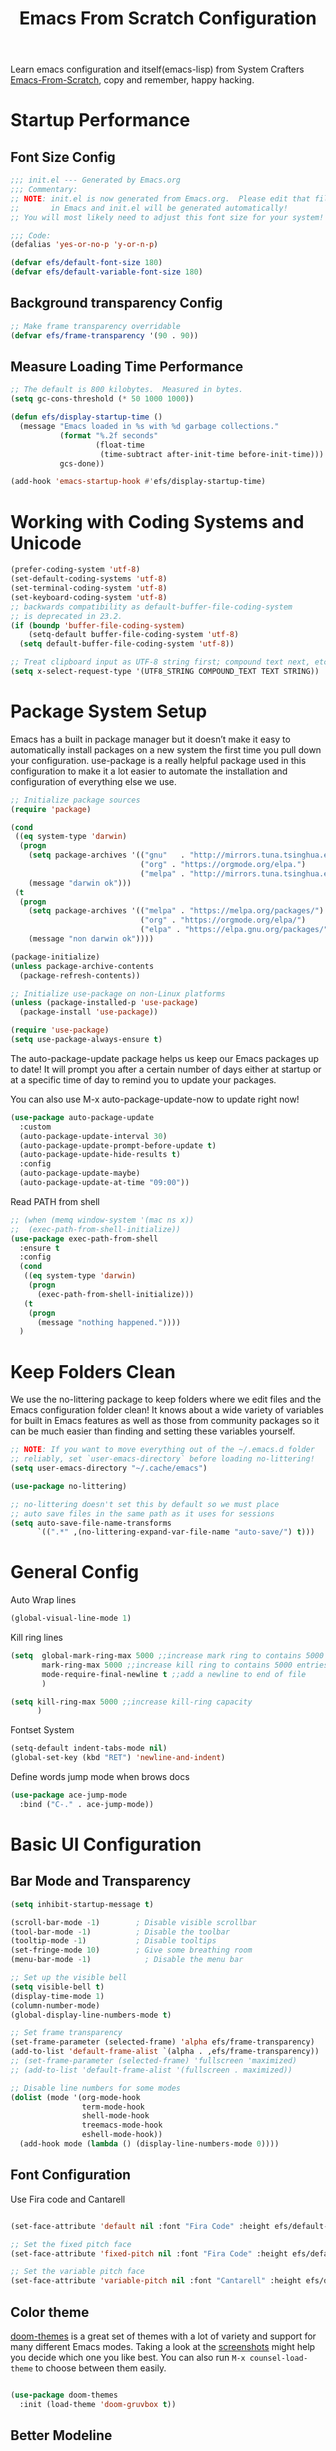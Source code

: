 #+title: Emacs From Scratch Configuration
#+PROPERTY: header-args:emacs-lisp :tangle ./init.el :mkdirp yes

Learn emacs configuration and itself(emacs-lisp) from System
Crafters [[https://github.com/daviwil/emacs-from-scratch][Emacs-From-Scratch]], copy and remember, happy hacking.

* Startup Performance
** Font Size Config
#+begin_src emacs-lisp
  ;;; init.el --- Generated by Emacs.org
  ;;; Commentary:
  ;; NOTE: init.el is now generated from Emacs.org.  Please edit that file
  ;;       in Emacs and init.el will be generated automatically!
  ;; You will most likely need to adjust this font size for your system!

  ;;; Code:
  (defalias 'yes-or-no-p 'y-or-n-p)

  (defvar efs/default-font-size 180)
  (defvar efs/default-variable-font-size 180)
#+end_src

** Background transparency Config
#+begin_src emacs-lisp
  ;; Make frame transparency overridable
  (defvar efs/frame-transparency '(90 . 90))

#+end_src

** Measure Loading Time Performance
#+begin_src emacs-lisp
  ;; The default is 800 kilobytes.  Measured in bytes.
  (setq gc-cons-threshold (* 50 1000 1000))

  (defun efs/display-startup-time ()
    (message "Emacs loaded in %s with %d garbage collections."
             (format "%.2f seconds"
                     (float-time
                      (time-subtract after-init-time before-init-time)))
             gcs-done))

  (add-hook 'emacs-startup-hook #'efs/display-startup-time)
#+end_Src

* Working with Coding Systems and Unicode
#+begin_src emacs-lisp
  (prefer-coding-system 'utf-8)
  (set-default-coding-systems 'utf-8)
  (set-terminal-coding-system 'utf-8)
  (set-keyboard-coding-system 'utf-8)
  ;; backwards compatibility as default-buffer-file-coding-system
  ;; is deprecated in 23.2.
  (if (boundp 'buffer-file-coding-system)
      (setq-default buffer-file-coding-system 'utf-8)
    (setq default-buffer-file-coding-system 'utf-8))

  ;; Treat clipboard input as UTF-8 string first; compound text next, etc.
  (setq x-select-request-type '(UTF8_STRING COMPOUND_TEXT TEXT STRING))
#+end_src

* Package System Setup
Emacs has a built in package manager but it doesn’t make it easy to
automatically install packages on a new system the first time you pull
down your configuration. use-package is a really helpful package used
in this configuration to make it a lot easier to automate the
installation and configuration of everything else we use.

#+begin_src emacs-lisp
  ;; Initialize package sources
  (require 'package)

  (cond
   ((eq system-type 'darwin)
    (progn
      (setq package-archives '(("gnu"   . "http://mirrors.tuna.tsinghua.edu.cn/elpa/gnu/")
                               ("org" . "https://orgmode.org/elpa.")
                               ("melpa" . "http://mirrors.tuna.tsinghua.edu.cn/elpa/melpa/")))
      (message "darwin ok")))
   (t
    (progn
      (setq package-archives '(("melpa" . "https://melpa.org/packages/")
                               ("org" . "https://orgmode.org/elpa/")
                               ("elpa" . "https://elpa.gnu.org/packages/")))
      (message "non darwin ok"))))

  (package-initialize)
  (unless package-archive-contents
    (package-refresh-contents))

  ;; Initialize use-package on non-Linux platforms
  (unless (package-installed-p 'use-package)
    (package-install 'use-package))

  (require 'use-package)
  (setq use-package-always-ensure t)

#+end_src

The auto-package-update package helps us keep our Emacs packages up to
date! It will prompt you after a certain number of days either at
startup or at a specific time of day to remind you to update your
packages.

You can also use M-x auto-package-update-now to update right now!

#+begin_src emacs-lisp
  (use-package auto-package-update
    :custom
    (auto-package-update-interval 30)
    (auto-package-update-prompt-before-update t)
    (auto-package-update-hide-results t)
    :config
    (auto-package-update-maybe)
    (auto-package-update-at-time "09:00"))
#+end_src

Read PATH from shell
#+begin_src emacs-lisp
  ;; (when (memq window-system '(mac ns x))
  ;;  (exec-path-from-shell-initialize))
  (use-package exec-path-from-shell
    :ensure t
    :config
    (cond
     ((eq system-type 'darwin)
      (progn
        (exec-path-from-shell-initialize)))
     (t
      (progn
        (message "nothing happened."))))
    )
#+end_src


* Keep Folders Clean
We use the no-littering package to keep folders where we edit files
and the Emacs configuration folder clean! It knows about a wide
variety of variables for built in Emacs features as well as those from
community packages so it can be much easier than finding and setting
these variables yourself.

#+begin_src emacs-lisp
  ;; NOTE: If you want to move everything out of the ~/.emacs.d folder
  ;; reliably, set `user-emacs-directory` before loading no-littering!
  (setq user-emacs-directory "~/.cache/emacs")

  (use-package no-littering)

  ;; no-littering doesn't set this by default so we must place
  ;; auto save files in the same path as it uses for sessions
  (setq auto-save-file-name-transforms
        `((".*" ,(no-littering-expand-var-file-name "auto-save/") t)))
#+end_src


* General Config
Auto Wrap lines
#+begin_src emacs-lisp
  (global-visual-line-mode 1)  
#+end_src

Kill ring lines
#+begin_src emacs-lisp
  (setq  global-mark-ring-max 5000 ;;increase mark ring to contains 5000 entries
         mark-ring-max 5000 ;;increase kill ring to contains 5000 entries
         mode-require-final-newline t ;;add a newline to end of file
         )

  (setq kill-ring-max 5000 ;;increase kill-ring capacity
        )
#+end_src

Fontset System
#+begin_src emacs-lisp
  (setq-default indent-tabs-mode nil)
  (global-set-key (kbd "RET") 'newline-and-indent)
#+end_src

Define words jump mode when brows docs
#+begin_src emacs-lisp
  (use-package ace-jump-mode
    :bind ("C-." . ace-jump-mode))

#+end_src


* Basic UI Configuration
** Bar Mode and Transparency
#+begin_src emacs-lisp
  (setq inhibit-startup-message t)

  (scroll-bar-mode -1)        ; Disable visible scrollbar
  (tool-bar-mode -1)          ; Disable the toolbar
  (tooltip-mode -1)           ; Disable tooltips
  (set-fringe-mode 10)        ; Give some breathing room
  (menu-bar-mode -1)            ; Disable the menu bar

  ;; Set up the visible bell
  (setq visible-bell t)
  (display-time-mode 1)
  (column-number-mode)
  (global-display-line-numbers-mode t)

  ;; Set frame transparency
  (set-frame-parameter (selected-frame) 'alpha efs/frame-transparency)
  (add-to-list 'default-frame-alist `(alpha . ,efs/frame-transparency))
  ;; (set-frame-parameter (selected-frame) 'fullscreen 'maximized)
  ;; (add-to-list 'default-frame-alist '(fullscreen . maximized))

  ;; Disable line numbers for some modes
  (dolist (mode '(org-mode-hook
                  term-mode-hook
                  shell-mode-hook
                  treemacs-mode-hook
                  eshell-mode-hook))
    (add-hook mode (lambda () (display-line-numbers-mode 0))))

#+end_src

** Font Configuration

Use Fira code and Cantarell
#+begin_src emacs-lisp

  (set-face-attribute 'default nil :font "Fira Code" :height efs/default-font-size)

  ;; Set the fixed pitch face
  (set-face-attribute 'fixed-pitch nil :font "Fira Code" :height efs/default-font-size)

  ;; Set the variable pitch face
  (set-face-attribute 'variable-pitch nil :font "Cantarell" :height efs/default-variable-font-size :weight 'regular)

#+end_src

** Color theme
[[https://github.com/hlissner/emacs-doom-themes][doom-themes]] is a great set of themes with a lot of variety and support for many different Emacs modes.  Taking a look at the [[https://github.com/hlissner/emacs-doom-themes/tree/screenshots][screenshots]] might help you decide which one you like best.  You can also run =M-x counsel-load-theme= to choose between them easily.

#+begin_src emacs-lisp

  (use-package doom-themes
    :init (load-theme 'doom-gruvbox t))

#+end_src

** Better Modeline

[[https://github.com/seagle0128/doom-modeline][doom-modeline]] is a very attractive and rich (yet still minimal) mode line configuration for Emacs.  The default configuration is quite good but you can check out the [[https://github.com/seagle0128/doom-modeline#customize][configuration options]] for more things you can enable or disable.

*NOTE:* The first time you load your configuration on a new machine, you'll need to run `M-x all-the-icons-install-fonts` so that mode line icons display correctly.

#+begin_src emacs-lisp

  (use-package all-the-icons)

  (use-package doom-modeline
    :init (doom-modeline-mode 1)
    :custom ((doom-modeline-height 15)))

#+end_src

** Which Key

[[https://github.com/justbur/emacs-which-key][which-key]] is a useful UI panel that appears when you start pressing any key binding in Emacs to offer you all possible completions for the prefix.  For example, if you press =C-c= (hold control and press the letter =c=), a panel will appear at the bottom of the frame displaying all of the bindings under that prefix and which command they run.  This is very useful for learning the possible key bindings in the mode of your current buffer.

#+begin_src emacs-lisp

  (use-package which-key
    :defer 0
    :diminish which-key-mode
    :config
    (which-key-mode)
    (setq which-key-idle-delay 1))

#+end_src

** Show parens
#+begin_src emacs-lisp
  (use-package paren
    :config
    (set-face-attribute 'show-paren-match-expression nil :background "#363e4a")
    (show-paren-mode 1))

#+end_src
** Ivy and Counsel

[[https://oremacs.com/swiper/][Ivy]] is an excellent completion framework for Emacs.  It provides a minimal yet powerful selection menu that appears when you open files, switch buffers, and for many other tasks in Emacs.  Counsel is a customized set of commands to replace `find-file` with `counsel-find-file`, etc which provide useful commands for each of the default completion commands.

[[https://github.com/Yevgnen/ivy-rich][ivy-rich]] adds extra columns to a few of the Counsel commands to provide more information about each item.

#+begin_src emacs-lisp

  (use-package ivy
    :diminish
    :bind (
           ("C-s" . swiper)
           :map ivy-minibuffer-map
           ("TAB" . ivy-alt-done)
           ("C-l" . ivy-alt-done)
           ("C-j" . ivy-next-line)
           ("C-k" . ivy-previous-line)
           :map ivy-switch-buffer-map
           ("C-k" . ivy-previous-line)
           ("C-l" . ivy-done)
           ("C-d" . ivy-switch-buffer-kill)
           :map ivy-reverse-i-search-map
           ("C-k" . ivy-previous-line)
           ("C-d" . ivy-reverse-i-search-kill))
    :config
    (setq ivy-use-virtual-buffers t)
    (setq ivy-wrap t)
    (setq ivy-count-format "(%d/%d) ")
    (setq enable-recursive-minibuffers t)

    (setq ivy-initial-inputs-alist nil)

    ;; Use different regex strategies per completion command
    (push '(completion-at-point . ivy--regex-fuzzy) ivy-re-builders-alist)
    (push '(swiper . ivy--regex-ignore-order) ivy-re-builders-alist)
    (push '(counsel-M-x . ivy--regex-ignore-order) ivy-re-builders-alist)

    ;; Set minibuffer height for different commands
    (setf (alist-get 'counsel-projectile-ag ivy-height-alist) 15)
    (setf (alist-get 'counsel-projectile-rg ivy-height-alist) 15)
    (setf (alist-get 'swiper ivy-height-alist) 15)
    (setf (alist-get 'counsel-switch-buffer ivy-height-alist) 7)
    (ivy-mode 1))

  (use-package ivy-rich
    :after ivy
    :init
    (ivy-rich-mode 1))

  (use-package counsel
    :bind (("M-x" . counsel-M-x)
           ("C-x b" . counsel-switch-buffer)
           ("C-x C-b" . counsel-ibuffer)
           ("M-y" . counsel-yank-pop)
           ("C-x C-r" . counsel-recentf)
           ("C-x C-f" . counsel-find-file)
           ("C-M-j" . 'counsel-switch-buffer)
           :map minibuffer-local-map
           ("C-r" . 'counsel-minibuffer-history))
    :custom
    (counsel-linux-app-format-function #'counsel-linux-app-format-function-name-only)
    :config
    (counsel-mode 1))

#+end_src

** Improved Candidate Sorting
prescient.el provides some helpful behavior for sorting Ivy completion
candidates based on how recently or frequently you select them.  This
can be especially helpful when using =M-x= to run commands that you
don't have bound to a key but still need to access occasionally.

#+begin_src emacs-lisp

  (use-package ivy-prescient
    :after counsel
    :custom
    (ivy-prescient-enable-filtering nil)
    :config
    ;; Uncomment the following line to have sorting remembered across sessions!
                                          ;(prescient-persist-mode 1)
    (ivy-prescient-mode 1))

  (use-package smex ;; Adds M-x recent command sorting for counsel-M-x
    :defer 1
    :after counsel)
#+end_src

** Helpful Help Commands
[[https://github.com/Wilfred/helpful][Helpful]] adds a lot of very helpful (get it?) information to Emacs'
=describe-= command buffers.  For example, if you use
=describe-function=, you will not only get the documentation about the
function, you will also see the source code of the function and where
it gets used in other places in the Emacs configuration.  It is very
useful for figuring out how things work in Emacs.

#+begin_src emacs-lisp

  (use-package helpful
    :commands (helpful-callable helpful-variable helpful-command helpful-key)
    :custom
    (counsel-describe-function-function #'helpful-callable)
    (counsel-describe-variable-function #'helpful-variable)
    :bind
    ([remap describe-function] . counsel-describe-function)
    ([remap describe-command] . helpful-command)
    ([remap describe-variable] . counsel-describe-variable)
    ([remap describe-key] . helpful-key))

#+end_src


* Programming Config
** Company Mode
[[http://company-mode.github.io/][Company Mode]] provides a nicer in-buffer completion interface than =completion-at-point= which is more reminiscent of what you would expect from an IDE.  We add a simple configuration to make the keybindings a little more useful (=TAB= now completes the selection and initiates completion at the current location if needed).
#+begin_src emacs-lisp
  (use-package company
    :ensure t
    :bind (:map company-active-map
                ("<tab>" . company-complete-selection))
    :custom
    (company-minimum-prefix-length 2)
    (company-idle-delay 0.0)
    :config
    (global-company-mode 1))
#+end_src

** File Explorer sidebar
#+begin_src emacs-lisp
  (use-package treemacs
    :ensure t
    :bind
    (("C-c t" . treemacs)))
#+end_src

#+begin_src emacs-lisp
  (use-package neotree
    :custom
    (neo-theme 'nerd2)
    :config
    (progn
      (setq neo-smart-open t)
      (setq neo-theme (if (display-graphic-p) 'icons 'nerd))
      (setq neo-window-fixed-size nil)
      ;; (setq-default neo-show-hidden-files nil)
      (global-set-key [f3] 'neotree-toggle)
      (global-set-key [f8] 'neotree-dir)))

#+end_src

** Code template
#+begin_src emacs-lisp
  (use-package yasnippet
    :ensure t)
  (yas-global-mode 1)
#+end_src

** Code Management
#+begin_src emacs-lisp

  (use-package magit
    :ensure t)
#+end_src

** LSP-Client
#+begin_src emacs-lisp
  (use-package eglot :ensure t)
  (require 'eglot)
  (add-hook 'eglot--managed-mode-hook (lambda () (flymake-mode -1)))
#+end_src

** C/C++ Setting
#+begin_src emacs-lisp
  ;; TODO special for C/C++
  (add-to-list 'eglot-server-programs '((c++-mode c-mode) "clangd"))
  (add-hook 'c-mode-hook 'eglot-ensure)
  (add-hook 'c++-mode-hook 'eglot-ensure)
#+end_src

** Rust
#+begin_src emacs-lisp
  ;; (use-package rust-mode
  ;;   :ensure t
  ;;   :config
  ;;   (setq rust-format-on-save t)
  ;;   (setq eglot-rust-server 'rls)
  ;;   (add-hook 'rust-mode-hook
  ;;             (lambda () (setq indent-tabs-mode nil)))
  ;;   (add-hook 'rust-mode-hook 'eglot-ensure)
  ;;   (add-hook 'eglot--managed-mode-hook (lambda () (flymake-mode -1)))
  ;;   )
  (use-package rustic
    :ensure t
    :config
    (setq rustic-lsp-client 'eglot)

    (setq rustic-lsp-server 'rustic-analyzer)
    (setq rustic-format-triggger 'on-save)
    (setq rustic-format-on-save t))
#+end_src


** Python Setting
*** How to setting Env
+ install virtualenv by pip
  #+begin_src shell
    pip3 install virtualenv

    pip3 install virtualenvwrapper

  #+end_src

+ virtualevn set, put setting in .zshrc file
  #+begin_src shell
    #Virtualenvwrapper settings:
    export WORKON_HOME=$HOME/.virtualenvs
    export VIRTUALENVWRAPPER_PYTHON=$HOME/.virtualenvs/py39/bin/python3
    export VIRTUALENVWRAPPER_VIRTUALENV=$HOME/.virtualenvs/py39/bin/virtualenv
    source $HOME/.virtualenvs/py39/bin/virtualenvwrapper.sh
    # export VIRTUALENVWRAPPER_VIRTUALENV=~/.local/bin/virtualenv
    # source ~/.local/bin/virtualenvwrapper.sh
  #+end_src

  #+begin_src shell
    #Run:
    $workon
    #A list of environments, empty, is printed.

    #Run:
    mkvirtualenv temp
    #A new environment, temp is created and activated.

    #Run:
    workon
    #This time, the temp environment is included.
  #+end_src

*** Another way to set Env
+ miniconda
  Miniconda is a free minimal installer for conda. It is a small, bootstrap version of Anaconda that includes only conda, Python, the packages they depend on, and a small number of other useful packages, including pip, zlib and a few others. Use the conda install command to install 720+ additional conda packages from the Anaconda repository.
  [[https://docs.conda.io/en/latest/miniconda.html][MiniConda]]
  These Miniconda installers contain the conda package manager and Python. Once Miniconda is installed, you can use the conda command to install any other packages and create environments, etc. For example:
  #+begin_src shell
    $ conda install numpy
    ...
    $ conda create -n py3k anaconda python=3
    ...
  #+end_src
  

*** How to set LSP
+ install pyls or jedi
  #+begin_src shell
    pip3 install 'python-language-server[all]'
  #+end_src

   #+begin_src emacs-lisp
     ;; ;;; Python-config:
     (use-package elpy
       :ensure t
       :init
       (elpy-enable)
       :config
       (setq elpy-rpc-backend "pyls"))

     ;; (setq python-shell-interpreter "python3")
     (setq python-shell-interpreter "ipython"
           python-shell-interpreter-args "--simple-prompt -i")
     ;; This part is needed, for cross platforms, both virtualenv use the
     ;; same name
     (pyvenv-activate (expand-file-name "~/.virtualenvs/py39"))
     ;; enable
     (add-hook 'python-mode-hook 'eglot-ensure)
     (setq python-indent-guess-indent-offset-verbose nil)

     ;; ;; M-x elpy-config can get the elpy environment config.
     ;; ;; jedi or flake8 not installed, because elpy-rpc not installed
     ;; ;; we can source elpy-virtual-env active to enter the path
     ;; ;; an install the needed pacakge.
     ;; (setq elpy-rpc-virtualenv-path 'current)

   #+end_src

   #+RESULTS:

** Flycheck
   #+begin_src emacs-lisp
     (use-package flycheck
       :ensure t
       :init (global-flycheck-mode))

     (defvar-local flycheck-eglot-current-errors nil)

     (defun flycheck-eglot-report-fn (diags &rest _)
       (setq flycheck-eglot-current-errors
             (mapcar (lambda (diag)
                       (save-excursion
                         (goto-char (flymake--diag-beg diag))
                         (flycheck-error-new-at (line-number-at-pos)
                                                (1+ (- (point) (line-beginning-position)))
                                                (pcase (flymake--diag-type diag)
                                                  ('eglot-error 'error)
                                                  ('eglot-warning 'warning)
                                                  ('eglot-note 'info)
                                                  (_ (error "Unknown diag type, %S" diag)))
                                                (flymake--diag-text diag)
                                                :checker 'eglot)))
                     diags))
       (flycheck-buffer))

     (defun flycheck-eglot--start (checker callback)
       (funcall callback 'finished flycheck-eglot-current-errors))

     (defun flycheck-eglot--available-p ()
       (bound-and-true-p eglot--managed-mode))

     (flycheck-define-generic-checker 'eglot
       "Report `eglot' diagnostics using `flycheck'."
       :start #'flycheck-eglot--start
       :predicate #'flycheck-eglot--available-p
       :modes '(prog-mode text-mode))

     (push 'eglot flycheck-checkers)

     (defun sanityinc/eglot-prefer-flycheck ()
       (when eglot--managed-mode
         (flycheck-add-mode 'eglot major-mode)
         (flycheck-select-checker 'eglot)
         (flycheck-mode)
         (flymake-mode -1)
         (setq eglot--current-flymake-report-fn 'flycheck-eglot-report-fn)))

     (add-hook 'eglot--managed-mode-hook 'sanityinc/eglot-prefer-flycheck)

     (use-package flycheck-rust
       :ensure t)
     (push 'rustic-clippy flycheck-checkers)
     (setq rustic-flycheck-clippy-params "--message-format=json")
     (with-eval-after-load 'rustic-mode
       (add-hook 'flycheck-mode-hook #'flycheck-rust-setup))
     ;; change to rustic-mode or rust-mode, based on previous selection
     ;; otherwise it will crash.
   #+end_src

** CMake
#+begin_src emacs-lisp
  (use-package cmake-mode
    :ensure t
    :config
    (setq auto-mode-alist  
          (append '(("CMakeLists\\.txt\\'" . cmake-mode)  
                    ("\\.cmake\\'" . cmake-mode))  
                  auto-mode-alist)))
#+end_src

** Magit
[[https://magit.vc/][Magit]] is the best Git interface I've ever used.  Common Git operations are easy to execute quickly using Magit's command panel system.

#+begin_src emacs-lisp

  (use-package magit
    :commands magit-status
    :custom
    (magit-display-buffer-function #'magit-display-buffer-same-window-except-diff-v1))

  ;; NOTE: Make sure to configure a GitHub token before using this package!
  ;; - https://magit.vc/manual/forge/Token-Creation.html#Token-Creation
  ;; - https://magit.vc/manual/ghub/Getting-Started.html#Getting-Started
  (use-package forge
    :after magit)
 ;; Note: How to add private to ~/.ssh/config files
 ;; Host github.com-rt4bc
 ;; HostName github.com
 ;; User rt4bc
 ;; IdentityFile ~/.ssh/id_rsa_github_rt

 ;; Note update ssh keybindings
 ;; ssh-add -D ; remove all cache
 ;; ssh-add xxxx_private_key  ;;update host private key.
#+end_src

** Commenting
Emacs' built in commenting functionality =comment-dwim= (usually bound to =M-;=) doesn't always comment things in the way you might expect so we use [[https://github.com/redguardtoo/evil-nerd-commenter][evil-nerd-commenter]] to provide a more familiar behavior.  I've bound it to =M-/= since other editors sometimes use this binding but you could also replace Emacs' =M-;= binding with this command.

#+begin_src emacs-lisp

  (use-package evil-nerd-commenter
    :bind ("M-/" . evilnc-comment-or-uncomment-lines))
#+end_src

** Rainbow Delimiters
[[https://github.com/Fanael/rainbow-delimiters][rainbow-delimiters]] is useful in programming modes because it colorizes nested parentheses and brackets according to their nesting depth.  This makes it a lot easier to visually match parentheses in Emacs Lisp code without having to count them yourself.

#+begin_src emacs-lisp

(use-package rainbow-delimiters
  :hook (prog-mode . rainbow-delimiters-mode))

#+end_src

* Org Mode
[[https://orgmode.org/][Org Mode]] is one of the hallmark features of Emacs.  It is a rich
document editor, project planner, task and time tracker, blogging
engine, and literate coding utility all wrapped up in one package.

** Beter Font
The =efs/org-font-setup= function configures various text faces to
tweak the sizes of headings and use variable width fonts in most cases
so that it looks more like we're editing a document in =org-mode=.  We
switch back to fixed width (monospace) fonts for code blocks and
tables so that they display correctly.
#+begin_src emacs-lisp

  (defun efs/org-font-setup ()
    ;; Replace list hyphen with dot
    (font-lock-add-keywords 'org-mode
                            '(("^ *\\([-]\\) "
                               (0 (prog1 () (compose-region (match-beginning 1) (match-end 1) "•"))))))

    ;; Set faces for heading levels
    (dolist (face '((org-level-1 . 1.2)
                    (org-level-2 . 1.1)
                    (org-level-3 . 1.05)
                    (org-level-4 . 1.0)
                    (org-level-5 . 1.1)
                    (org-level-6 . 1.1)
                    (org-level-7 . 1.1)
                    (org-level-8 . 1.1)))
      (set-face-attribute (car face) nil :font "Cantarell" :weight 'regular :height (cdr face)))

    ;; Ensure that anything that should be fixed-pitch in Org files appears that way
    (set-face-attribute 'org-block nil    :foreground nil :inherit 'fixed-pitch)
    (set-face-attribute 'org-table nil    :inherit 'fixed-pitch)
    (set-face-attribute 'org-formula nil  :inherit 'fixed-pitch)
    (set-face-attribute 'org-code nil     :inherit '(shadow fixed-pitch))
    ;; (set-face-attribute 'org-table nil    :inherit '(shadow fixed-pitch))
    (set-face-attribute 'org-table nil :inheit '(fixed-pitch))
    (set-face-attribute 'org-verbatim nil :inherit '(shadow fixed-pitch))
    (set-face-attribute 'org-special-keyword nil :inherit '(font-lock-comment-face fixed-pitch))
    (set-face-attribute 'org-meta-line nil :inherit '(font-lock-comment-face fixed-pitch))
    (set-face-attribute 'org-checkbox nil  :inherit 'fixed-pitch)
    (set-face-attribute 'line-number nil :inherit 'fixed-pitch)
    (set-face-attribute 'line-number-current-line nil :inherit 'fixed-pitch))

#+end_src

** Org Basic Config
Auto truncate line at Org Mode
#+begin_src emacs-lisp
  (use-package valign
    :ensure t)
  (add-hook 'org-mode-hook #'valign-mode)
  (add-hook 'org-mode-hook
            (lambda()
              (setq truncate-lines nil))) 
#+end_src

This section contains the basic configuration for =org-mode= plus the
configuration for Org agendas and capture templates.
#+begin_src emacs-lisp
(defun efs/org-mode-setup ()
  (org-indent-mode)
  (variable-pitch-mode 1)
  (visual-line-mode 1))

(use-package org
  :pin org
  :commands (org-capture org-agenda)
  :hook (org-mode . efs/org-mode-setup)
  :config
  (setq org-ellipsis " ▾")

  (setq org-agenda-start-with-log-mode t)
  (setq org-log-done 'time)
  (setq org-log-into-drawer t)

  (cond
  ((string-equal system-name "BLIU3-T01")
  (progn
  (setq org-agenda-files
      '("/mnt/c/Users/bliu3/Workspace/Org/Tasks.org"
        "/mnt/c/Users/bliu3/Workspace/Org/Notes.org"))))
  (t 
  (progn
  (setq org-agenda-files
      '("~/Desktop/Org/Tasks.org"
        "~/Desktop/Org/Notes.org")))))

        (require 'org-habit)
  (add-to-list 'org-modules 'org-habit)
  (setq org-habit-graph-column 60)

  (setq org-todo-keywords
  '((sequence "TODO(t)" "NEXT(n)" "|" "DONE(d!)")
  (sequence "BACKLOG(b)" "PLAN(p)" "READY(r)" "ACTIVE(a)" "REVIEW(v)" "WAIT(w@/!)" "HOLD(h)" "|" "COMPLETED(c)" "CANC(k@)")))

)
#+end_src

** Nice Heading Bullets
#+begin_src emacs-lisp

  (use-package org-bullets
    :hook (org-mode . org-bullets-mode)
    :custom
    (org-bullets-bullet-list '("◉" "○" "●" "○" "●" "○" "●")))

#+end_src

** Center Org Buffer
We use [[https://github.com/joostkremers/visual-fill-column][visual-fill-column]] to center =org-mode= buffers for a more
pleasing writing experience as it centers the contents of the buffer
horizontally to seem more like you are editing a document.  This is
really a matter of personal preference so you can remove the block
below if you don't like the behavior.


#+begin_src emacs-lisp

  (defun efs/org-mode-visual-fill ()
    (setq visual-fill-column-width 100
          visual-fill-column-center-text t)
    (visual-fill-column-mode 1))

  (use-package visual-fill-column
    :hook (org-mode . efs/org-mode-visual-fill))

#+end_src

** Config Babel Languages
Eval code blocks.
#+begin_src emacs-lisp

  (with-eval-after-load 'org
    (org-babel-do-load-languages
        'org-babel-load-languages
        '((emacs-lisp . t)
	(C . t)
        (python . t)))

    (push '("conf-unix" . conf-unix) org-src-lang-modes))

#+end_src

Code blocks syntax hightlight
#+begin_src  emacs-lisp
(use-package htmlize
:ensure t)
#+end_src

** Structurngle Templates
Org Mode's [[https://orgmode.org/manual/Structure-Templates.html][structure templates]] feature enables you to quickly insert code blocks into your Org files in combination with =org-tempo= by typing =<= followed by the template name like =el= or =py= and then press =TAB=.  For example, to insert an empty =emacs-lisp= block below, you can type =<el= and press =TAB= to expand into such a block.

You can add more =src= block templates below by copying one of the lines and changing the two strings at the end, the first to be the template name and the second to contain the name of the language [[https://orgmode.org/worg/org-contrib/babel/languages.html][as it is known by Org Babel]].

#+begin_src emacs-lisp

  (with-eval-after-load 'org
    ;; This is needed as of Org 9.2
    (require 'org-tempo)

    (add-to-list 'org-structure-template-alist '("sh" . "src shell"))
    (add-to-list 'org-structure-template-alist '("el" . "src emacs-lisp"))
    (add-to-list 'org-structure-template-alist '("py" . "src python")))

#+end_src

** Auto-tangle Configuration Files
This snippet adds a hook to =org-mode= buffers so that =efs/org-babel-tangle-config= gets executed each time such a buffer gets saved.  This function checks to see if the file being saved is the Emacs.org file you're looking at right now, and if so, automatically exports the configuration here to the associated output files.

#+begin_src emacs-lisp

  ;; Automatically tangle our Emacs.org config file when we save it
  (defun efs/org-babel-tangle-config ()
    (when (string-equal (file-name-directory (buffer-file-name))
                        (expand-file-name user-emacs-directory))
      ;; Dynamic scoping to the rescue
      (let ((org-confirm-babel-evaluate nil))
        (org-babel-tangle))))

  (add-hook 'org-mode-hook (lambda () (add-hook 'after-save-hook #'efs/org-babel-tangle-config)))

#+end_src

** Format Code Block
#+begin_src emacs-lisp
  (defun indent-org-block-automatically ()
    (when (org-in-src-block-p)
      (org-edit-special)
      (indent-region (point-min) (point-max))
      (org-edit-src-exit)))
  (setq org-src-tab-acts-natively t)
  (add-hook 'org-babel-pre-tangle-hook 'indent-org-block-automatically)
  ;; (run-at-time 1 10 'indent-org-block-automatically)
#+end_src


* Ends
#+begin_src emacs-lisp
(provide 'init)
;;; init.el ends here
#+end_src
